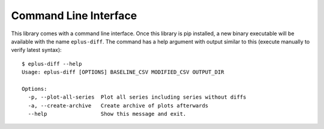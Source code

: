 Command Line Interface
======================

This library comes with a command line interface.
Once this library is pip installed, a new binary executable will be available with the name ``eplus-diff``.
The command has a help argument with output similar to this (execute manually to verify latest syntax)::

  $ eplus-diff --help
  Usage: eplus-diff [OPTIONS] BASELINE_CSV MODIFIED_CSV OUTPUT_DIR

  Options:
    -p, --plot-all-series  Plot all series including series without diffs
    -a, --create-archive   Create archive of plots afterwards
    --help                 Show this message and exit.
